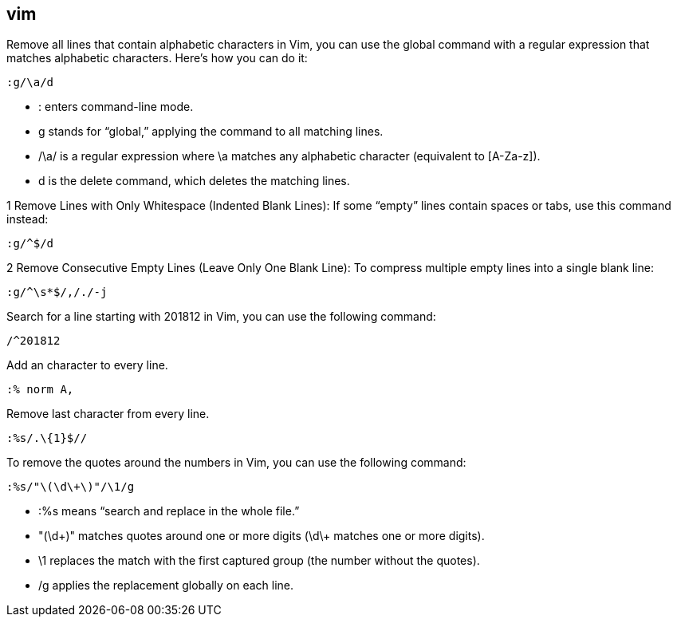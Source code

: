 ## vim

Remove all lines that contain alphabetic characters in Vim, you can use the global command with a regular expression that matches alphabetic characters. Here’s how you can do it: 

```vim
:g/\a/d
```

•	: enters command-line mode.
•	g stands for “global,” applying the command to all matching lines.
•	/\a/ is a regular expression where \a matches any alphabetic character (equivalent to [A-Za-z]).
•	d is the delete command, which deletes the matching lines.


1	Remove Lines with Only Whitespace (Indented Blank Lines):
If some “empty” lines contain spaces or tabs, use this command instead:

```vim
:g/^$/d
```

2	Remove Consecutive Empty Lines (Leave Only One Blank Line):
To compress multiple empty lines into a single blank line:

```vim
:g/^\s*$/,/./-j
```

Search for a line starting with 201812 in Vim, you can use the following command:
  
```vim
/^201812
```

Add an character to every line.

```vim
:% norm A,
```

Remove last character from every line.

```vim
:%s/.\{1}$//
```

To remove the quotes around the numbers in Vim, you can use the following command:

```vim
:%s/"\(\d\+\)"/\1/g
```

•	:%s means “search and replace in the whole file.”
•	"(\d\+)" matches quotes around one or more digits (\d\+ matches one or more digits).
•	\1 replaces the match with the first captured group (the number without the quotes).
•	/g applies the replacement globally on each line.

